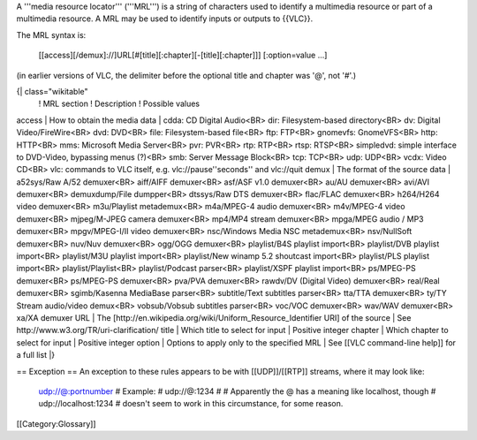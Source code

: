 A '''media resource locator''' ('''MRL''') is a string of characters
used to identify a multimedia resource or part of a multimedia resource.
A MRL may be used to identify inputs or outputs to {{VLC}}.

The MRL syntax is:

   [[access][/demux]://]URL[#[title][:chapter][-[title][:chapter]]]
   [:option=value ...]

(in earlier versions of VLC, the delimiter before the optional title and
chapter was '@', not '#'.)

{\| class="wikitable"
   ! MRL section ! Description ! Possible values

access \| How to obtain the media data \| cdda: CD Digital Audio<BR>
dir: Filesystem-based directory<BR> dv: Digital Video/FireWire<BR> dvd:
DVD<BR> file: Filesystem-based file<BR> ftp: FTP<BR> gnomevfs:
GnomeVFS<BR> http: HTTP<BR> mms: Microsoft Media Server<BR> pvr: PVR<BR>
rtp: RTP<BR> rtsp: RTSP<BR> simpledvd: simple interface to DVD-Video,
bypassing menus (?)<BR> smb: Server Message Block<BR> tcp: TCP<BR> udp:
UDP<BR> vcdx: Video CD<BR> vlc: commands to VLC itself, e.g.
vlc://pause''seconds'' and vlc://quit demux \| The format of the source
data \| a52sys/Raw A/52 demuxer<BR> aiff/AIFF demuxer<BR> asf/ASF v1.0
demuxer<BR> au/AU demuxer<BR> avi/AVI demuxer<BR> demuxdump/File
dumpper<BR> dtssys/Raw DTS demuxer<BR> flac/FLAC demuxer<BR> h264/H264
video demuxer<BR> m3u/Playlist metademux<BR> m4a/MPEG-4 audio
demuxer<BR> m4v/MPEG-4 video demuxer<BR> mjpeg/M-JPEG camera demuxer<BR>
mp4/MP4 stream demuxer<BR> mpga/MPEG audio / MP3 demuxer<BR>
mpgv/MPEG-I/II video demuxer<BR> nsc/Windows Media NSC metademux<BR>
nsv/NullSoft demuxer<BR> nuv/Nuv demuxer<BR> ogg/OGG demuxer<BR>
playlist/B4S playlist import<BR> playlist/DVB playlist import<BR>
playlist/M3U playlist import<BR> playlist/New winamp 5.2 shoutcast
import<BR> playlist/PLS playlist import<BR> playlist/Playlist<BR>
playlist/Podcast parser<BR> playlist/XSPF playlist import<BR> ps/MPEG-PS
demuxer<BR> ps/MPEG-PS demuxer<BR> pva/PVA demuxer<BR> rawdv/DV (Digital
Video) demuxer<BR> real/Real demuxer<BR> sgimb/Kasenna MediaBase
parser<BR> subtitle/Text subtitles parser<BR> tta/TTA demuxer<BR> ty/TY
Stream audio/video demux<BR> vobsub/Vobsub subtitles parser<BR> voc/VOC
demuxer<BR> wav/WAV demuxer<BR> xa/XA demuxer URL \| The
[http://en.wikipedia.org/wiki/Uniform_Resource_Identifier URI] of the
source \| See http://www.w3.org/TR/uri-clarification/ title \| Which
title to select for input \| Positive integer chapter \| Which chapter
to select for input \| Positive integer option \| Options to apply only
to the specified MRL \| See [[VLC command-line help]] for a full list
\|}

== Exception == An exception to these rules appears to be with
[[UDP]]/[[RTP]] streams, where it may look like:

   `udp://@:portnumber <udp://@:portnumber>`__ # Example: # udp://@:1234
   # # Apparently the @ has a meaning like localhost, though #
   udp://localhost:1234 # doesn't seem to work in this circumstance, for
   some reason.

[[Category:Glossary]]
